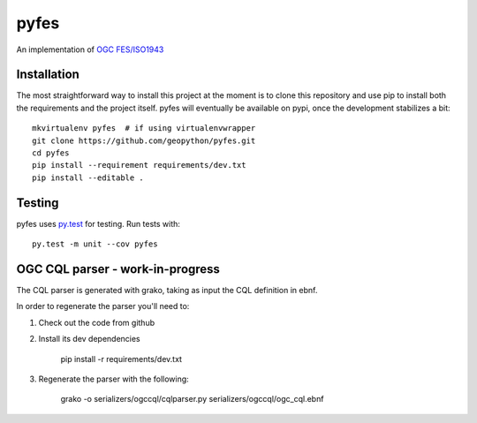 pyfes
=====

.. image:: https://travis-ci.org/geopython/pyfes.svg?branch=master
    :target: https://travis-ci.org/geopython/pyfes

.. image:: https://codecov.io/gh/geopython/pyfes/branch/master/graph/badge.svg
  :target: https://codecov.io/gh/geopython/pyfes

An implementation of `OGC FES/ISO1943 <http://www.opengeospatial.org/standards/filter>`_


Installation
------------

The most straightforward way to install this project  at the moment
is to clone this repository and use pip to install both the requirements and 
the project itself. pyfes will eventually be available on pypi, once the 
development stabilizes a bit::

    mkvirtualenv pyfes  # if using virtualenvwrapper
    git clone https://github.com/geopython/pyfes.git
    cd pyfes
    pip install --requirement requirements/dev.txt
    pip install --editable .


Testing
-------

pyfes uses `py.test <http://docs.pytest.org/en/latest/>`_ for testing.
Run tests with::

    py.test -m unit --cov pyfes


OGC CQL parser - work-in-progress
---------------------------------

The CQL parser is generated with grako, taking as input the CQL definition
in ebnf.

In order to regenerate the parser you'll need to:

1. Check out the code from github

2. Install its dev dependencies

    pip install -r requirements/dev.txt

3. Regenerate the parser with the following:

    grako -o serializers/ogccql/cqlparser.py serializers/ogccql/ogc_cql.ebnf

